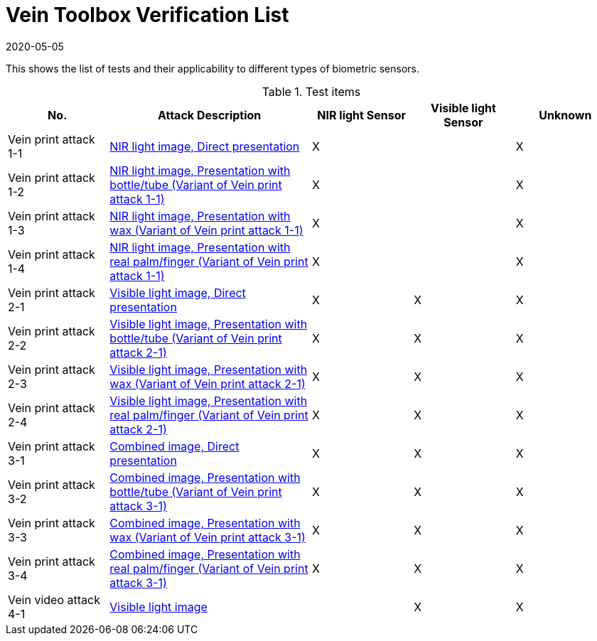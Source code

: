 = Vein Toolbox Verification List
:showtitle:
:revdate: 2020-05-05

This shows the list of tests and their applicability to different types of biometric sensors.

.Test items
[cols=".^1,.^2,^.^1,^.^1,^.^1",options="header",]

|===
|No.
|Attack Description
|NIR light Sensor
|Visible light Sensor
|Unknown

|Vein print attack 1-1
|link:attacks/print_attack_1_1.adoc[NIR light image, Direct presentation]
|X
|
|X

|Vein print attack 1-2
|link:attacks/print_attack_1_1.adoc[NIR light image, Presentation with bottle/tube (Variant of Vein print attack 1-1)]
|X
|
|X

|Vein print attack 1-3
|link:attacks/print_attack_1_1.adoc[NIR light image, Presentation with wax (Variant of Vein print attack 1-1)]
|X
|
|X

|Vein print attack 1-4
|link:attacks/print_attack_1_1.adoc[NIR light image, Presentation with real palm/finger (Variant of Vein print attack 1-1)]
|X
|
|X

|Vein print attack 2-1
|link:attacks/print_attack_2_1.adoc[Visible light image, Direct presentation]
|X
|X
|X

|Vein print attack 2-2
|link:attacks/print_attack_2_1.adoc[Visible light image, Presentation with bottle/tube (Variant of Vein print attack 2-1)]
|X
|X
|X

|Vein print attack 2-3
|link:attacks/print_attack_2_1.adoc[Visible light image, Presentation with wax (Variant of Vein print attack 2-1)]
|X
|X
|X

|Vein print attack 2-4
|link:attacks/print_attack_2_1.adoc[Visible light image, Presentation with real palm/finger (Variant of Vein print attack 2-1)]
|X
|X
|X

|Vein print attack 3-1
|link:attacks/print_attack_3_1.adoc[Combined image, Direct presentation]
|X
|X
|X

|Vein print attack 3-2
|link:attacks/print_attack_3_1.adoc[Combined image, Presentation with bottle/tube (Variant of Vein print attack 3-1)]
|X
|X
|X

|Vein print attack 3-3
|link:attacks/print_attack_3_1.adoc[Combined image, Presentation with wax (Variant of Vein print attack 3-1)]
|X
|X
|X

|Vein print attack 3-4
|link:attacks/print_attack_3_1.adoc[Combined image, Presentation with real palm/finger (Variant of Vein print attack 3-1)]
|X
|X
|X

|Vein video attack 4-1
|link:attacks/video_attack_4_1.adoc[Visible light image]
|
|X
|X

|===

